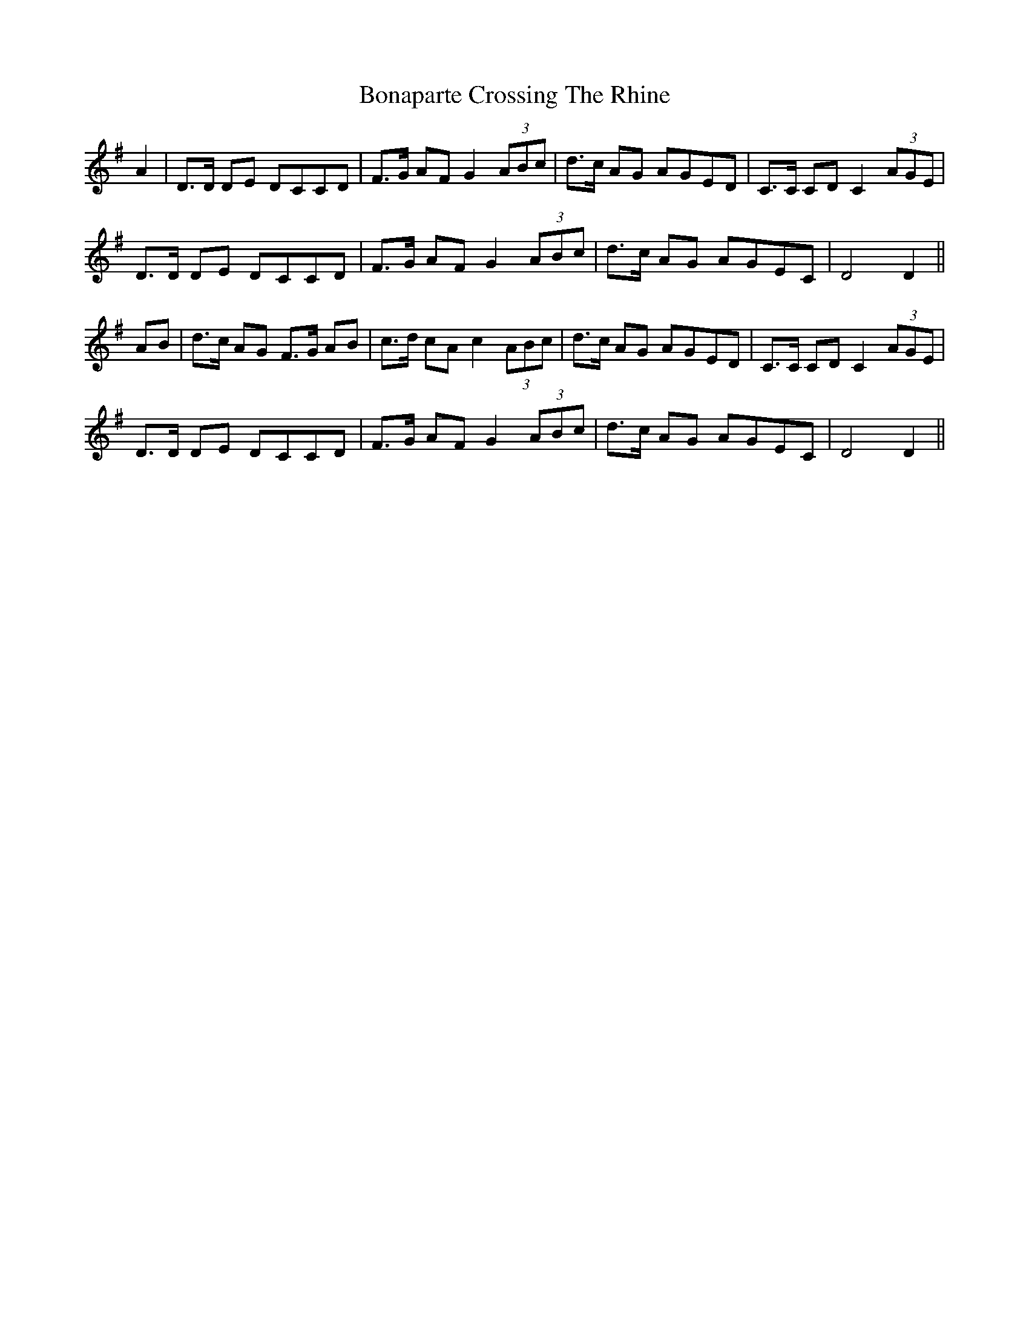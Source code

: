 X: 4382
T: Bonaparte Crossing The Rhine
R: march
M: 
K: Dmixolydian
A2|D>D DE DCCD|F>G AF G2 (3ABc|d>c AG AGED|C>C CD C2 (3AGE|
D>D DE DCCD|F>G AF G2 (3ABc|d>c AG AGEC|D4 D2||
AB|d>c AG F>G AB|c>d cA c2 (3ABc|d>c AG AGED|C>C CD C2 (3AGE|
D>D DE DCCD|F>G AF G2 (3ABc|d>c AG AGEC|D4 D2||


